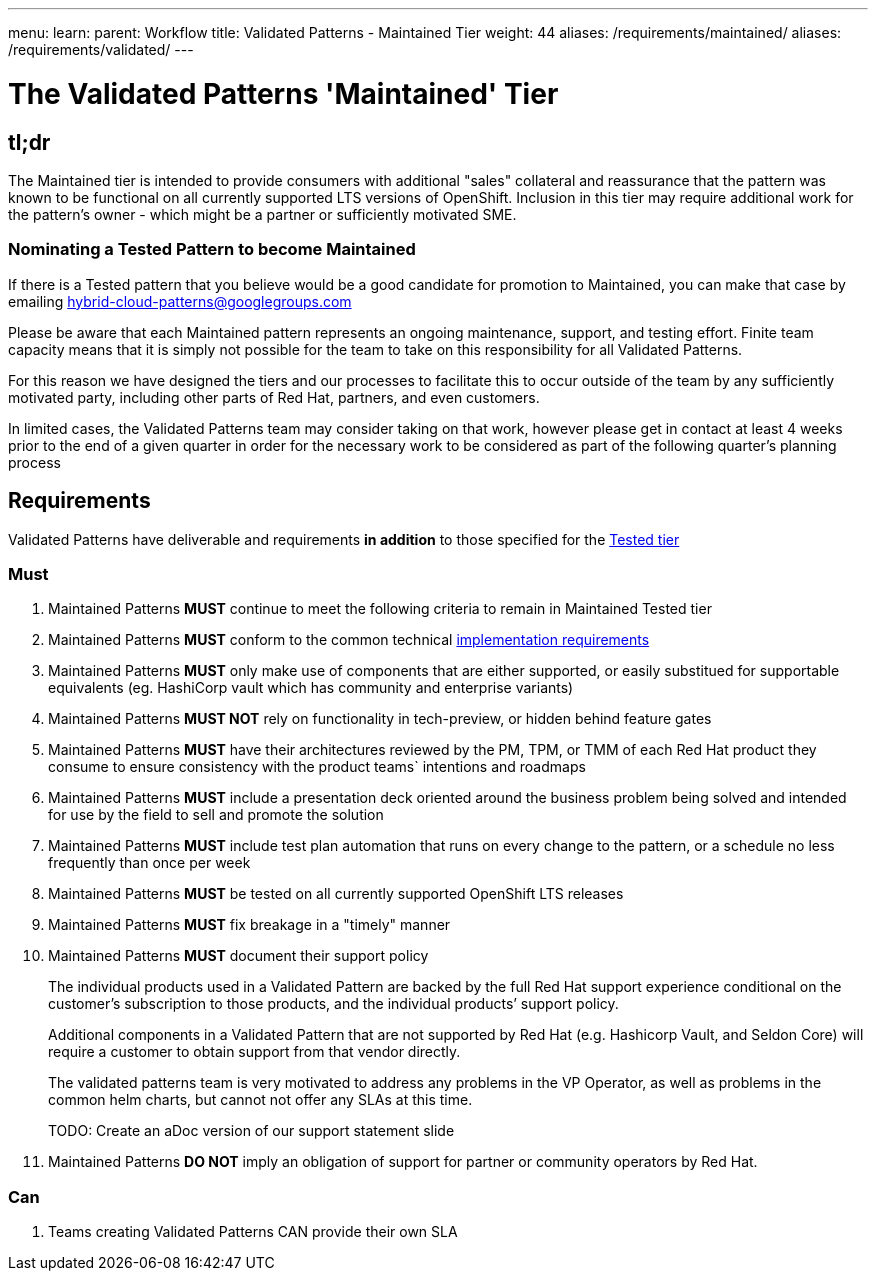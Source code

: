 ---
menu:
  learn:
    parent: Workflow
title: Validated Patterns - Maintained Tier
weight: 44
aliases: /requirements/maintained/
aliases: /requirements/validated/
---

:toc:

= The Validated Patterns 'Maintained' Tier 

[id="tldr"]
== tl;dr

The Maintained tier is intended to provide consumers with additional "sales" collateral and reassurance that the pattern was known to be functional on all currently supported LTS versions of OpenShift.  Inclusion in this tier may require additional work for the pattern's owner - which might be a partner or sufficiently motivated SME. 

[id="nominating-a-community-pattern-to-become-validated"]
=== Nominating a Tested Pattern to become Maintained

If there is a Tested pattern that you believe would be a good candidate for promotion to Maintained, you can make that case by emailing hybrid-cloud-patterns@googlegroups.com

Please be aware that each Maintained pattern represents an ongoing maintenance, support, and testing effort.  Finite team capacity means that it is simply not possible for the team to take on this responsibility for all Validated Patterns.  

For this reason we have designed the tiers and our processes to facilitate this to occur outside of the team by any sufficiently motivated party, including other parts of Red Hat, partners, and even customers.

In limited cases, the Validated Patterns team may consider taking on that work, however please get in contact at least 4 weeks prior to the end of a given quarter in order for the necessary work to be considered as part of the following quarter's planning process


[id="requirements"]
== Requirements

Validated Patterns have deliverable and requirements *in addition* to those
specified for the link:/requirements/tested/[Tested tier]

[id="must"]
=== Must

. Maintained Patterns *MUST* continue to meet the following criteria to remain in Maintained Tested tier
. Maintained Patterns *MUST* conform to the common technical link:/requirements/implementation/[implementation requirements]
. Maintained Patterns *MUST* only make use of components that are either supported, or easily substitued for supportable equivalents (eg. HashiCorp vault which has community and enterprise variants)
. Maintained Patterns *MUST NOT* rely on functionality in tech-preview, or hidden behind feature gates
. Maintained Patterns *MUST* have their architectures reviewed by the PM, TPM, or TMM of each Red Hat product they consume to ensure consistency with the product teams` intentions and roadmaps
. Maintained Patterns *MUST* include a presentation deck oriented around the business problem being solved and intended for use by the field to sell and promote the solution
. Maintained Patterns *MUST* include test plan automation that runs on every change to the pattern, or a schedule no less frequently than once per week
. Maintained Patterns *MUST* be tested on all currently supported OpenShift LTS releases
. Maintained Patterns *MUST* fix breakage in a "timely" manner
. Maintained Patterns *MUST* document their support policy
+
The individual products used in a Validated Pattern are backed by the full Red Hat support experience conditional on the customer's subscription to those products, and the individual products`' support policy.
+
Additional components in a Validated Pattern that are not supported by Red Hat (e.g. Hashicorp Vault, and Seldon Core) will require a customer to obtain support from that vendor directly.
+
The validated patterns team is very motivated to address any problems in the VP Operator, as well as problems in the common helm charts, but cannot not offer any SLAs at this time.
+
TODO: Create an aDoc version of our support statement slide

. Maintained Patterns *DO NOT* imply an obligation of support for partner or community operators by Red Hat.

[id="can"]
=== Can

. Teams creating Validated Patterns CAN provide their own SLA
